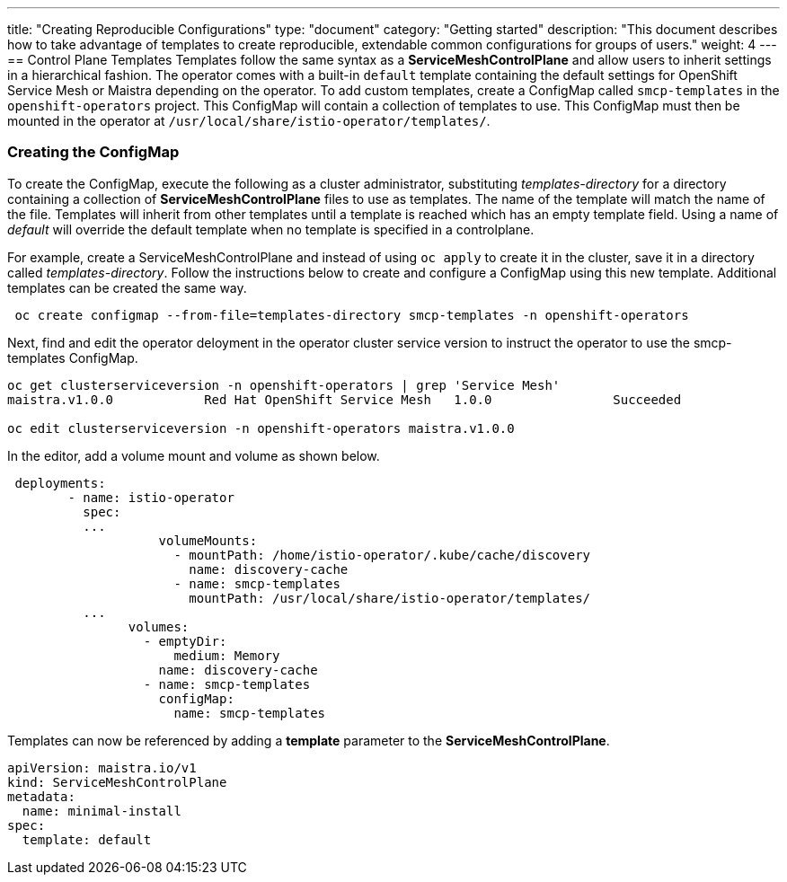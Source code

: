 ---
title: "Creating Reproducible Configurations"
type: "document"
category: "Getting started"
description: "This document describes how to take advantage of templates to create reproducible, extendable common configurations for groups of users."
weight: 4
---
== Control Plane Templates
Templates follow the same syntax as a *ServiceMeshControlPlane* and allow users to inherit settings in a hierarchical fashion. The operator
comes with a built-in `default` template containing the default settings for OpenShift Service Mesh or Maistra depending on the operator.
To add custom templates, create a ConfigMap called `smcp-templates` in the `openshift-operators` project. This ConfigMap will contain a collection
of templates to use. This ConfigMap must then be mounted in the operator at `/usr/local/share/istio-operator/templates/`.

=== Creating the ConfigMap
To create the ConfigMap, execute the following as a cluster administrator, substituting _templates-directory_ for a directory containing a
collection of *ServiceMeshControlPlane* files to use as templates. The name of the template will match the name of the file. Templates will
inherit from other templates until a template is reached which has an empty template field. Using a name of _default_ will override the
default template when no template is specified in a controlplane.


For example, create a ServiceMeshControlPlane and instead of using `oc apply` to create it in the cluster, save it in a
directory called _templates-directory_. Follow the instructions below to create and configure a ConfigMap using this new
template. Additional templates can be created the same way.

```
 oc create configmap --from-file=templates-directory smcp-templates -n openshift-operators
```
Next, find and edit the operator deloyment in the operator cluster service version to
instruct the operator to use the smcp-templates ConfigMap.

```
oc get clusterserviceversion -n openshift-operators | grep 'Service Mesh'
maistra.v1.0.0            Red Hat OpenShift Service Mesh   1.0.0                Succeeded

oc edit clusterserviceversion -n openshift-operators maistra.v1.0.0
```

In the editor, add a volume mount and volume as shown below.

```
 deployments:
        - name: istio-operator
          spec:
          ...
                    volumeMounts:
                      - mountPath: /home/istio-operator/.kube/cache/discovery
                        name: discovery-cache
                      - name: smcp-templates
                        mountPath: /usr/local/share/istio-operator/templates/
          ...
                volumes:
                  - emptyDir:
                      medium: Memory
                    name: discovery-cache
                  - name: smcp-templates
                    configMap:
                      name: smcp-templates
```

Templates can now be referenced by adding a *template* parameter to the *ServiceMeshControlPlane*.
```
apiVersion: maistra.io/v1
kind: ServiceMeshControlPlane
metadata:
  name: minimal-install
spec:
  template: default
```
